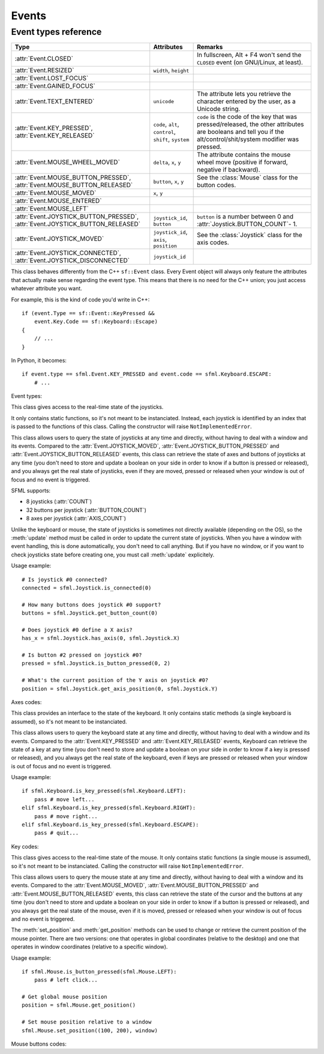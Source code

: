 .. Copyright 2011, 2012 Bastien Léonard. All rights reserved.

.. Redistribution and use in source (reStructuredText) and 'compiled'
   forms (HTML, PDF, PostScript, RTF and so forth) with or without
   modification, are permitted provided that the following conditions are
   met:

.. 1. Redistributions of source code (reStructuredText) must retain
   the above copyright notice, this list of conditions and the
   following disclaimer as the first lines of this file unmodified.

.. 2. Redistributions in compiled form (converted to HTML, PDF,
   PostScript, RTF and other formats) must reproduce the above
   copyright notice, this list of conditions and the following
   disclaimer in the documentation and/or other materials provided
   with the distribution.

.. THIS DOCUMENTATION IS PROVIDED BY BASTIEN LÉONARD ``AS IS'' AND ANY
   EXPRESS OR IMPLIED WARRANTIES, INCLUDING, BUT NOT LIMITED TO, THE
   IMPLIED WARRANTIES OF MERCHANTABILITY AND FITNESS FOR A PARTICULAR
   PURPOSE ARE DISCLAIMED. IN NO EVENT SHALL BASTIEN LÉONARD BE LIABLE
   FOR ANY DIRECT, INDIRECT, INCIDENTAL, SPECIAL, EXEMPLARY, OR
   CONSEQUENTIAL DAMAGES (INCLUDING, BUT NOT LIMITED TO, PROCUREMENT OF
   SUBSTITUTE GOODS OR SERVICES; LOSS OF USE, DATA, OR PROFITS; OR
   BUSINESS INTERRUPTION) HOWEVER CAUSED AND ON ANY THEORY OF LIABILITY,
   WHETHER IN CONTRACT, STRICT LIABILITY, OR TORT (INCLUDING NEGLIGENCE
   OR OTHERWISE) ARISING IN ANY WAY OUT OF THE USE OF THIS DOCUMENTATION,
   EVEN IF ADVISED OF THE POSSIBILITY OF SUCH DAMAGE.


Events
======


.. module:: sfml


.. _event_types_reference:

Event types reference
^^^^^^^^^^^^^^^^^^^^^

============================================================================= ===================================================== ==========
Type                                                                          Attributes                                            Remarks
============================================================================= ===================================================== ==========
:attr:`Event.CLOSED`                                                                                                                In fullscreen, Alt + F4 won't send the ``CLOSED`` event (on GNU/Linux, at least).
:attr:`Event.RESIZED`                                                         ``width``, ``height``
:attr:`Event.LOST_FOCUS`
:attr:`Event.GAINED_FOCUS`
:attr:`Event.TEXT_ENTERED`                                                    ``unicode``                                           The attribute lets you retrieve the character entered by the user, as a Unicode string.
:attr:`Event.KEY_PRESSED`, :attr:`Event.KEY_RELEASED`                         ``code``, ``alt``, ``control``, ``shift``, ``system`` ``code`` is the code of the key that was pressed/released, the other attributes are booleans and tell you if the alt/control/shit/system modifier was pressed.
:attr:`Event.MOUSE_WHEEL_MOVED`                                               ``delta``, ``x``, ``y``                               The attribute contains the mouse wheel move (positive if forward, negative if backward).
:attr:`Event.MOUSE_BUTTON_PRESSED`, :attr:`Event.MOUSE_BUTTON_RELEASED`       ``button``, ``x``, ``y``                              See the :class:`Mouse` class for the button codes.
:attr:`Event.MOUSE_MOVED`                                                     ``x``, ``y``
:attr:`Event.MOUSE_ENTERED`
:attr:`Event.MOUSE_LEFT`
:attr:`Event.JOYSTICK_BUTTON_PRESSED`, :attr:`Event.JOYSTICK_BUTTON_RELEASED` ``joystick_id``, ``button``                           ``button`` is a number between 0 and :attr:`Joystick.BUTTON_COUNT`- 1.
:attr:`Event.JOYSTICK_MOVED`                                                  ``joystick_id``, ``axis``, ``position``               See the :class:`Joystick` class for the axis codes.
:attr:`Event.JOYSTICK_CONNECTED`, :attr:`Event.JOYSTICK_DISCONNECTED`         ``joystick_id``
============================================================================= ===================================================== ==========



.. class:: Event

   This class behaves differently from the C++ ``sf::Event`` class.
   Every Event object will always only feature the attributes that
   actually make sense regarding the event type.  This means that
   there is no need for the C++ union; you just access whatever
   attribute you want.

   For example, this is the kind of code you'd write in C++::

      if (event.Type == sf::Event::KeyPressed &&
          event.Key.Code == sf::Keyboard::Escape)
      {
          // ...
      }

   In Python, it becomes::

      if event.type == sfml.Event.KEY_PRESSED and event.code == sfml.Keyboard.ESCAPE:
          # ...

   .. attribute:: NAMES

      A class attribute that maps event codes to a short description::

         >>> sfml.Event.NAMES[sfml.Event.CLOSED]
         'Closed'
         >>> sfml.Event.NAMES[sfml.Event.KEY_PRESSED]
         'Key pressed'

      If you want to print this information about a specific object,
      you can simply use ``print``; ``Event.__str__()`` will look up
      the description for you.

   Event types:

   .. attribute:: CLOSED

      The window requested to be closed.

   .. attribute:: RESIZED

      The window was resized.

   .. attribute:: LOST_FOCUS

      The window lost focus.

   .. attribute:: GAINED_FOCUS

      The window gained focus.

   .. attribute:: TEXT_ENTERED

      A character was entered.

   .. attribute:: KEY_PRESSED

      A key was pressed.

   .. attribute:: KEY_RELEASED

      A key was released.

   .. attribute:: MOUSE_WHEEL_MOVED

      The mouse wheel was scrolled.

   .. attribute:: MOUSE_BUTTON_PRESSED

      A mouse button was pressed.

   .. attribute:: MOUSE_BUTTON_RELEASED

      A mouse button was released.

   .. attribute:: MOUSE_MOVED

      The mouse cursors moved.

   .. attribute:: MOUSE_ENTERED

      The mouse cursor entered the area of the window.

   .. attribute:: MOUSE_LEFT

      The mouse cursor entered the area of the window.

   .. attribute:: JOYSTICK_BUTTON_PRESSED

      A joystick button was pressed.

   .. attribute:: JOYSTICK_BUTTON_RELEASED

      A joystick button was released.

   .. attribute:: JOYSTICK_MOVED

      The joystick moved along an axis.

   .. attribute:: JOYSTICK_CONNECTED

      A joystick was connected.

   .. attribute:: JOYSTICK_DISCONNECTED

      A joystick was disconnected.



.. class:: Joystick

   This class gives access to the real-time state of the joysticks.

   It only contains static functions, so it's not meant to be
   instanciated. Instead, each joystick is identified by an index that
   is passed to the functions of this class. Calling the constructor
   will raise ``NotImplementedError``.

   This class allows users to query the state of joysticks at any time
   and directly, without having to deal with a window and its
   events. Compared to the :attr:`Event.JOYSTICK_MOVED`,
   :attr:`Event.JOYSTICK_BUTTON_PRESSED` and
   :attr:`Event.JOYSTICK_BUTTON_RELEASED` events, this class can
   retrieve the state of axes and buttons of joysticks at any time
   (you don't need to store and update a boolean on your side in order
   to know if a button is pressed or released), and you always get the
   real state of joysticks, even if they are moved, pressed or
   released when your window is out of focus and no event is
   triggered.

   SFML supports:

   * 8 joysticks (:attr:`COUNT`)
   * 32 buttons per joystick (:attr:`BUTTON_COUNT`)
   * 8 axes per joystick (:attr:`AXIS_COUNT`)

   Unlike the keyboard or mouse, the state of joysticks is sometimes
   not directly available (depending on the OS), so the :meth:`update`
   method must be called in order to update the current state of
   joysticks. When you have a window with event handling, this is done
   automatically, you don't need to call anything. But if you have no
   window, or if you want to check joysticks state before creating
   one, you must call :meth:`update` explicitely.

   Usage example::

      # Is joystick #0 connected?
      connected = sfml.Joystick.is_connected(0)

      # How many buttons does joystick #0 support?
      buttons = sfml.Joystick.get_button_count(0)

      # Does joystick #0 define a X axis?
      has_x = sfml.Joystick.has_axis(0, sfml.Joystick.X)

      # Is button #2 pressed on joystick #0?
      pressed = sfml.Joystick.is_button_pressed(0, 2)

      # What's the current position of the Y axis on joystick #0?
      position = sfml.Joystick.get_axis_position(0, sfml.Joystick.Y)

   .. attribute:: COUNT

      The maximum number of supported joysticks.      

   .. attribute:: BUTTON_COUNT

      The maximum number of supported buttons.

   .. attribute:: AXIS_COUNT

      The maximum number of supported axes.

   .. _refevents_axescodes:

   Axes codes:

   .. attribute:: X

      The *x* axis.

   .. attribute:: Y

      The *y* axis.

   .. attribute:: Z

      The *z* axis.

   .. attribute:: R

      The *r* axis.

   .. attribute:: U

      The *u* axis.

   .. attribute:: V

      The *v* axis.


   .. attribute:: POV_X

      The *x* axis of the point-of-view hat.

   .. attribute:: POV_Y

      The *y* axis of the point-of-view hat.

   .. classmethod:: is_connected(int joystick)

      Return ``True`` is *joystick* is connected, otherwise ``False``
      is returned.

   .. classmethod:: get_button_count(int joystick)

      Return the number of buttons supported by *joystick*. If the
      joystick is not connected, return 0.

   .. classmethod:: has_axis(int joystick, int axis)

      Return whether *joystick* supports the given *axis*. If the
      joystick isn't connected, ``False`` is returned. *axis* should
      be an :ref:`axis code <refevents_axescodes>`.

   .. classmethod:: is_button_pressed(int joystick, int button)

      Return whether *button* is pressed on *joystick*. If the
      joystick isn't connected, ``False`` is returned.

   .. classmethod:: get_axis_position(int joystick, int axis)

      Return the current position along *axis* as a float. If the
      joystick is not connected, 0.0 is returned. *axis* should be an
      :ref:`axis code <refevents_axescodes>`.

   .. classmethod:: update()

      Update the state of all the joysticks. You don't need to call
      this method yourself in most cases. If you haven't created any
      window, however, you will need to call it to update the joystick
      state.


.. class:: Keyboard

   This class provides an interface to the state of the keyboard. It
   only contains static methods (a single keyboard is assumed), so
   it's not meant to be instanciated.

   This class allows users to query the keyboard state at any time and
   directly, without having to deal with a window and its
   events. Compared to the :attr:`Event.KEY_PRESSED` and
   :attr:`Event.KEY_RELEASED` events, Keyboard can retrieve the state
   of a key at any time (you don't need to store and update a boolean
   on your side in order to know if a key is pressed or released), and
   you always get the real state of the keyboard, even if keys are
   pressed or released when your window is out of focus and no event
   is triggered.

   Usage example::

      if sfml.Keyboard.is_key_pressed(sfml.Keyboard.LEFT):
          pass # move left...
      elif sfml.Keyboard.is_key_pressed(sfml.Keyboard.RIGHT):
          pass # move right...
      elif sfml.Keyboard.is_key_pressed(sfml.Keyboard.ESCAPE):
          pass # quit...

   .. _refevents_keycodes:

   Key codes:

   .. attribute:: A
   .. attribute:: B
   .. attribute:: C
   .. attribute:: D
   .. attribute:: E
   .. attribute:: F
   .. attribute:: G
   .. attribute:: H
   .. attribute:: I
   .. attribute:: J
   .. attribute:: K
   .. attribute:: L
   .. attribute:: M
   .. attribute:: N
   .. attribute:: O
   .. attribute:: P
   .. attribute:: Q
   .. attribute:: R
   .. attribute:: S
   .. attribute:: T
   .. attribute:: U
   .. attribute:: V
   .. attribute:: W
   .. attribute:: X
   .. attribute:: Y
   .. attribute:: Z
   .. attribute:: NUM0

      The 0 key.

   .. attribute:: NUM1

      The 1 key.

   .. attribute:: NUM2

      The 2 key.

   .. attribute:: NUM3

      The 3 key.

   .. attribute:: NUM4

      The 4 key.

   .. attribute:: NUM5

      The 5 key.

   .. attribute:: NUM6

      The 6 key.

   .. attribute:: NUM7

      The 7 key.

   .. attribute:: NUM8

      The 8 key.

   .. attribute:: NUM9

      The 9 key.

   .. attribute:: ESCAPE
   .. attribute:: L_CONTROL

      The left control key.

   .. attribute:: L_SHIFT

      The left shift key.

   .. attribute:: L_ALT

      The left alt key.

   .. attribute:: L_SYSTEM

      The left OS-specific key, e.g. window, apple or home key.

   .. attribute:: R_CONTROL

      The right control key.

   .. attribute:: R_SHIFT

      The right shift key.

   .. attribute:: R_ALT

      The right alt key.

   .. attribute:: R_SYSTEM

      The right OS-specific key, e.g. window, apple or home key.

   .. attribute:: MENU

      The menu key.

   .. attribute:: L_BRACKET

      The ``[`` key.

   .. attribute:: R_BRACKET

      The ``]`` key.

   .. attribute:: SEMI_COLON

      The ``;`` key.

   .. attribute:: COMMA

      The ``,`` key.

   .. attribute:: PERIOD

      The ``.`` key.

   .. attribute:: QUOTE

      The ``'`` key.

   .. attribute:: SLASH

      The ``/`` key.

   .. attribute:: BACK_SLASH

      The ``\`` key.

   .. attribute:: TILDE

      The ``~`` key.

   .. attribute:: EQUAL

      The ``=`` key.

   .. attribute:: DASH

      The ``-`` key.

   .. attribute:: SPACE
   .. attribute:: RETURN
   .. attribute:: BACK

      The backspace key.

   .. attribute:: TAB

      The tabulation key.

   .. attribute:: PAGE_UP
   .. attribute:: PAGE_DOWN
   .. attribute:: END
   .. attribute:: HOME
   .. attribute:: INSERT
   .. attribute:: DELETE
   .. attribute:: ADD

      The ``+`` key.

   .. attribute:: SUBTRACT

      The ``-`` key.

   .. attribute:: MULTIPLY

      The ``*`` key.

   .. attribute:: DIVIDE

      The ``/`` key.

   .. attribute:: LEFT

      The left arrow.

   .. attribute:: RIGHT

      The right arrow.

   .. attribute:: UP

      The up arrow.

   .. attribute:: DOWN

      The down arrow.

   .. attribute:: NUMPAD0

      The numpad 0 key.

   .. attribute:: NUMPAD1

      The numpad 1 key.

   .. attribute:: NUMPAD2

      The numpad 2 key.

   .. attribute:: NUMPAD3

      The numpad 3 key.

   .. attribute:: NUMPAD4

      The numpad 4 key.

   .. attribute:: NUMPAD5

      The numpad 5 key.

   .. attribute:: NUMPAD6

      The numpad 6 key.

   .. attribute:: NUMPAD7

      The numpad 7 key.

   .. attribute:: NUMPAD8

      The numpad 8 key.

   .. attribute:: NUMPAD9

      The numpad 9 key.

   .. attribute:: F1
   .. attribute:: F2
   .. attribute:: F3
   .. attribute:: F4
   .. attribute:: F5
   .. attribute:: F6
   .. attribute:: F7
   .. attribute:: F8
   .. attribute:: F9
   .. attribute:: F10
   .. attribute:: F11
   .. attribute:: F12
   .. attribute:: F13
   .. attribute:: F14
   .. attribute:: F15
   .. attribute:: PAUSE
   .. attribute:: KEY_COUNT

      The total number of keyboard keys.

   .. classmethod:: is_key_pressed(int key)

      Return ``True`` if *key* is pressed, otherwise ``False`` is
      returned. *key* should a value from the :ref:`key codes
      <refevents_keycodes>`.


.. class:: Mouse

   This class gives access to the real-time state of the mouse. It
   only contains static functions (a single mouse is assumed), so it's
   not meant to be instanciated. Calling the constructor will raise
   ``NotImplementedError``.

   This class allows users to query the mouse state at any time and
   directly, without having to deal with a window and its
   events. Compared to the :attr:`Event.MOUSE_MOVED`,
   :attr:`Event.MOUSE_BUTTON_PRESSED` and
   :attr:`Event.MOUSE_BUTTON_RELEASED` events, this class can retrieve
   the state of the cursor and the buttons at any time (you don't need
   to store and update a boolean on your side in order to know if a
   button is pressed or released), and you always get the real state
   of the mouse, even if it is moved, pressed or released when your
   window is out of focus and no event is triggered.

   The :meth:`set_position` and :meth:`get_position` methods can be
   used to change or retrieve the current position of the mouse
   pointer. There are two versions: one that operates in global
   coordinates (relative to the desktop) and one that operates in
   window coordinates (relative to a specific window).

   Usage example::

      if sfml.Mouse.is_button_pressed(sfml.Mouse.LEFT):
          pass # left click...

      # Get global mouse position
      position = sfml.Mouse.get_position()

      # Set mouse position relative to a window
      sfml.Mouse.set_position((100, 200), window)

   .. _eventsref_mousebuttons:

   Mouse buttons codes:

   .. attribute:: LEFT

      The left mouse button.

   .. attribute:: RIGHT

      The right mouse button.

   .. attribute:: MIDDLE

      The middle (wheel) mouse button.

   .. attribute:: X_BUTTON1

      The first extra mouse button.

   .. attribute:: X_BUTTON2

      The second extra mouse button.

   .. attribute:: BUTTON_COUNT

      The total number of mouse buttons.

   .. classmethod:: is_button_pressed(int button)

      Return ``True`` if *button* is pressed, otherwise returns
      ``False``. *button* should be a :ref:`mouse button
      code<eventsref_mousebuttons>`.

   .. classmethod:: get_position([window])

      Return a tuple with the current position of the cursor. With no
      arguments, the global position on the desktop is returned. If a
      *window* argument is provided, the position relative to the
      window is returned.

   .. classmethod:: set_position(tuple position[, window])

      Set the current position of the cursor. With only one argument,
      *position* is considered a as global desktop position. If a
      *window* argument is provided, the position is considered as
      relative to the window.
